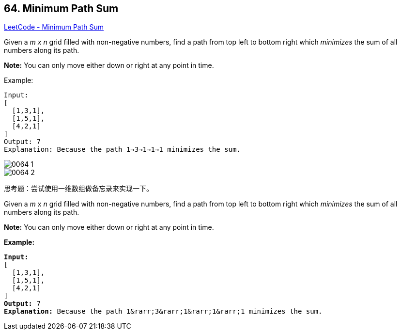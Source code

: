 == 64. Minimum Path Sum

https://leetcode.com/problems/minimum-path-sum/[LeetCode - Minimum Path Sum]

Given a _m x n_ grid filled with non-negative numbers, find a path from top left to bottom right which _minimizes_ the sum of all numbers along its path.

*Note:* You can only move either down or right at any point in time.

.Example:
[source]
----
Input:
[
  [1,3,1],
  [1,5,1],
  [4,2,1]
]
Output: 7
Explanation: Because the path 1→3→1→1→1 minimizes the sum.
----

image::images/0064-1.png[]

image::images/0064-2.png[]

思考题：尝试使用一维数组做备忘录来实现一下。

Given a _m_ x _n_ grid filled with non-negative numbers, find a path from top left to bottom right which _minimizes_ the sum of all numbers along its path.

*Note:* You can only move either down or right at any point in time.

*Example:*

[subs="verbatim,quotes,macros"]
----
*Input:*
[
  [1,3,1],
  [1,5,1],
  [4,2,1]
]
*Output:* 7
*Explanation:* Because the path 1&rarr;3&rarr;1&rarr;1&rarr;1 minimizes the sum.
----


